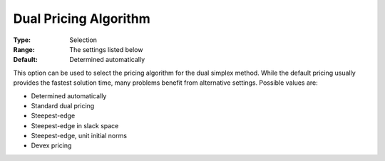 .. _CPLEX_Simplex_-_Dual_Pric_Alg:


Dual Pricing Algorithm
======================



:Type:	Selection	
:Range:	The settings listed below	
:Default:	Determined automatically	



This option can be used to select the pricing algorithm for the dual simplex method. While the default pricing usually provides the fastest solution time, many problems benefit from alternative settings. Possible values are:



*	Determined automatically
*	Standard dual pricing
*	Steepest-edge
*	Steepest-edge in slack space
*	Steepest-edge, unit initial norms
*	Devex pricing



